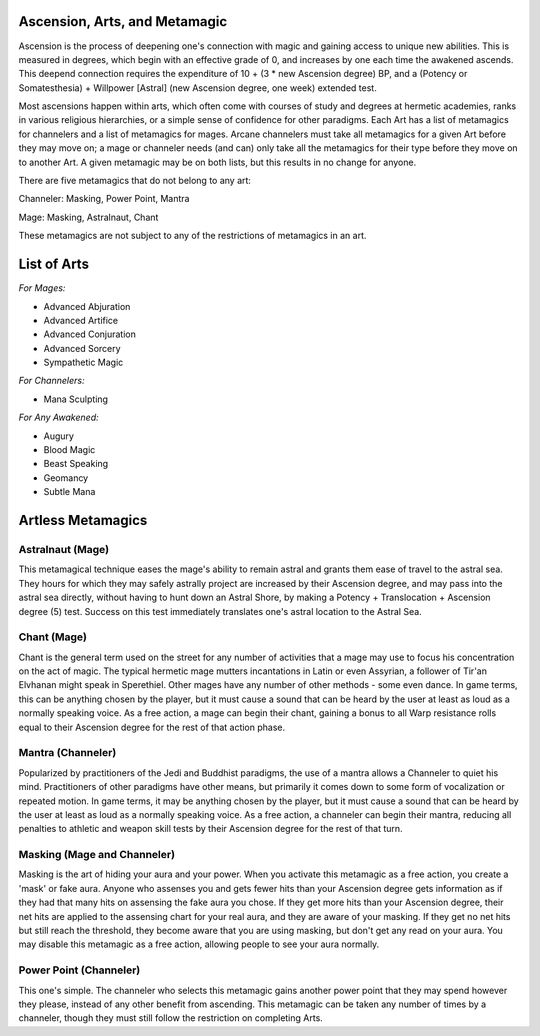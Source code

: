Ascension, Arts, and Metamagic
==============================
Ascension is the process of deepening one's connection with magic and gaining access to unique new abilities. This is measured in degrees, which begin with an effective grade of 0, and increases by one each time the awakened ascends. This deepend connection requires the expenditure of 10 + (3 * new Ascension degree) BP, and a (Potency or Somatesthesia) + Willpower [Astral] (new Ascension degree, one week) extended test.

Most ascensions happen within arts, which often come with courses of study and degrees at hermetic academies, ranks in various religious hierarchies, or a simple sense of confidence for other paradigms. Each Art has a list of metamagics for channelers and a list of metamagics for mages. Arcane channelers must take all metamagics for a given Art before they may move on; a mage or channeler needs (and can) only take all the metamagics for their type before they move on to another Art. A given metamagic may be on both lists, but this results in no change for anyone.

There are five metamagics that do not belong to any art:

Channeler: Masking, Power Point, Mantra

Mage: Masking, Astralnaut, Chant

These metamagics are not subject to any of the restrictions of metamagics in an art.

List of Arts
============

*For Mages:*

* Advanced Abjuration
* Advanced Artifice
* Advanced Conjuration
* Advanced Sorcery
* Sympathetic Magic

*For Channelers:*

* Mana Sculpting

*For Any Awakened:*

* Augury
* Blood Magic
* Beast Speaking
* Geomancy
* Subtle Mana

Artless Metamagics
==================

Astralnaut (Mage)
-----------------
This metamagical technique eases the mage's ability to remain astral and grants them ease of travel to the astral sea. They hours for which they may safely astrally project are increased by their Ascension degree, and may pass into the astral sea directly, without having to hunt down an Astral Shore, by making a Potency + Translocation + Ascension degree (5) test. Success on this test immediately translates one's astral location to the Astral Sea.

Chant (Mage)
------------
Chant is the general term used on the street for any number of activities that a mage may use to focus his concentration on the act of magic. The typical hermetic mage mutters incantations in Latin or even Assyrian, a follower of Tir'an Elvhanan might speak in Sperethiel. Other mages have any number of other methods - some even dance. In game terms, this can be anything chosen by the player, but it must cause a sound that can be heard by the user at least as loud as a normally speaking voice. As a free action, a mage can begin their chant, gaining a bonus to all Warp resistance rolls equal to their Ascension degree for the rest of that action phase.

Mantra (Channeler)
------------------
Popularized by practitioners of the Jedi and Buddhist paradigms, the use of a mantra allows a Channeler to quiet his mind. Practitioners of other paradigms have other means, but primarily it comes down to some form of vocalization or repeated motion. In game terms, it may be anything chosen by the player, but it must cause a sound that can be heard by the user at least as loud as a normally speaking voice. As a free action, a channeler can begin their mantra, reducing all penalties to athletic and weapon skill tests by their Ascension degree for the rest of that turn.

Masking (Mage and Channeler)
----------------------------
Masking is the art of hiding your aura and your power. When you activate this metamagic as a free action, you create a 'mask' or fake aura. Anyone who assenses you and gets fewer hits than your Ascension degree gets information as if they had that many hits on assensing the fake aura you chose. If they get more hits than your Ascension degree, their net hits are applied to the assensing chart for your real aura, and they are aware of your masking. If they get no net hits but still reach the threshold, they become aware that you are using masking, but don't get any read on your aura. You may disable this metamagic as a free action, allowing people to see your aura normally.

Power Point (Channeler)
-----------------------
This one's simple. The channeler who selects this metamagic gains another power point that they may spend however they please, instead of any other benefit from ascending. This metamagic can be taken any number of times by a channeler, though they must still follow the restriction on completing Arts.